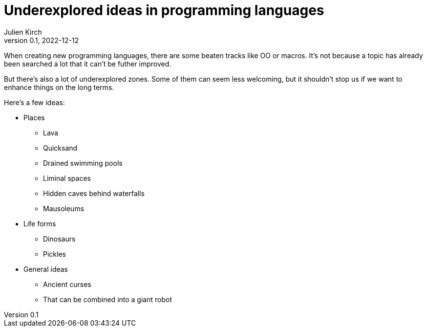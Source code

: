 = Underexplored ideas in programming languages
Julien Kirch
v0.1, 2022-12-12
:article_lang: en
:article_image: 
:article_description: 

When creating new programming languages, there are some beaten tracks like OO or macros.
It's not because a topic has already been searched a lot that it can't be futher improved.

But there's also a lot of underexplored zones.
Some of them can seem less welcoming, but it shouldn't stop us if we want to enhance things on the long terms.

Here's a few ideas:

* Places
** Lava
** Quicksand
** Drained swimming pools
** Liminal spaces
** Hidden caves behind waterfalls
** Mausoleums
* Life forms
** Dinosaurs
** Pickles
* General ideas
** Ancient curses
** That can be combined into a giant robot